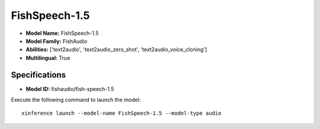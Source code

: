 .. _models_builtin_fishspeech-1.5:

==============
FishSpeech-1.5
==============

- **Model Name:** FishSpeech-1.5
- **Model Family:** FishAudio
- **Abilities:** ['text2audio', 'text2audio_zero_shot', 'text2audio_voice_cloning']
- **Multilingual:** True

Specifications
^^^^^^^^^^^^^^

- **Model ID:** fishaudio/fish-speech-1.5

Execute the following command to launch the model::

   xinference launch --model-name FishSpeech-1.5 --model-type audio